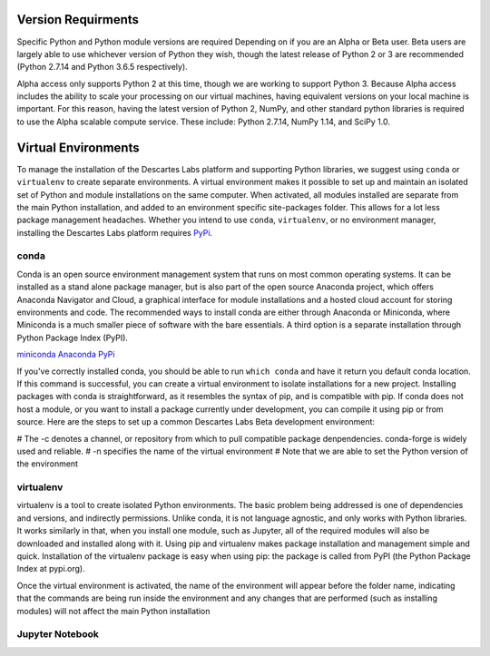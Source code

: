 ============
Version Requirments 
============
Specific Python and Python module versions are required Depending on if you are an Alpha or Beta user. Beta users are largely able to use whichever version of Python they wish, though the latest release of Python 2 or 3 are recommended (Python 2.7.14 and Python 3.6.5 respectively). 

Alpha access only supports Python 2 at this time, though we are working to support Python 3. Because Alpha access includes the ability to scale your processing on our virtual machines, having equivalent versions on your local machine is important. For this reason, having the latest version of Python 2, NumPy, and other standard python libraries is required to use the Alpha scalable compute service. These include: Python 2.7.14, NumPy 1.14, and SciPy 1.0.  

============
Virtual Environments
============

To manage the installation of the Descartes Labs platform and supporting Python libraries, we suggest using ``conda`` or ``virtualenv`` to create separate environments. A virtual environment makes it possible to set up and maintain an isolated set of Python and module installations on the same computer. When activated, all modules installed are separate from the main Python installation, and added to an environment specific site-packages folder. This allows for a lot less package management headaches. Whether you intend to use ``conda``, ``virtualenv``, or no environment manager, installing the Descartes Labs platform requires `PyPi <https://pip.pypa.io/en/stable/installing/>`_.


***************
conda
***************
Conda is an open source environment management system that runs on most common operating systems. It can be installed as a stand alone package manager, but is also part of the open source Anaconda project, which offers Anaconda Navigator and Cloud, a graphical interface for module installations and a hosted cloud account for storing environments and code. The recommended ways to install conda are either through Anaconda or Miniconda, where Miniconda is a much smaller piece of software with the bare essentials. A third option is a separate installation through Python Package Index (PyPI).


`miniconda <https://conda.io/miniconda.html>`_  
`Anaconda <https://www.anaconda.com/download/#windows>`_  
`PyPi <https://pypi.org/project/conda/>`_  

If you've correctly installed conda, you should be able to run ``which conda`` and have it return you default conda location. If this command is successful, you can create a virtual environment to isolate installations for a new project. Installing packages with conda is straightforward, as it resembles the syntax of pip, and is compatible with pip. If conda does not host a module, or you want to install a package currently under development, you can compile it using pip or from source. Here are the steps to set up a common Descartes Labs Beta development environment: 
   

# The -c denotes a channel, or repository from which to pull compatible package denpendencies. conda-forge is widely used and reliable.
# -n specifies the name of the virtual environment
# Note that we are able to set the Python version of the environment 

.. code-block:: python
  conda create -n dl-env -c conda-forge scipy scikit-image ipython jupyterlab jupyter gdal scikit-learn pandas matplotlib  python=2 numpy

  # To add additional packages to our clean environment, we activate it from anywhere. Once activated, we can begin installing packages via conda and pip alike. 
  source activate dl-env
   
  # The following command should reference our isolated environment
  which python

  # We can use conda to install common packages and their dependencies like so
  conda install scipy scikit-image ipython jupyterlab jupyter gdal scikit-learn pandas matplotlib
   
  # We can use pip to install packages not available via conda 
  # It is good to update pip first    
  pip install -U pip
  pip install descarteslabs

  # Deactivate the environment 
  source deactivate




***************
virtualenv 
***************
virtualenv is a tool to create isolated Python environments. The basic problem being addressed is one of dependencies and versions, and indirectly permissions. Unlike conda, it is not language agnostic, and only works with Python libraries. It works similarly in that, when you install one module, such as Jupyter, all of the required modules will also be downloaded and installed along with it. Using pip and virtualenv makes package installation and management simple and quick. Installation of the virtualenv package is easy when using pip: the package is called from PyPI (the Python Package Index at pypi.org).

.. code-block:: python
   # Upgrade pip 
   pip install -U pip
   pip install virtualenv



   # creating a new environment 
   virtualenv --python=python3.6 new-environment
   cd new-environment 
   .. path to environment bin folder 
   source bin/activate

Once the virtual environment is activated, the name of the environment will appear before the folder name, indicating that the commands are being run inside the environment and any changes that are performed (such as installing modules) will not affect the main Python installation

.. code-block:: python
   pip install jupyterlab
   pip install descarteslabs
   pip install matplotlib
   python -m ipykernel install --user --name=hello-world
   deactivate



***************
Jupyter Notebook
***************
